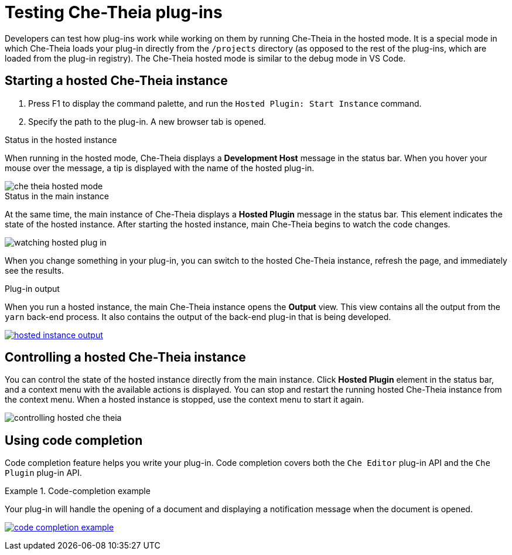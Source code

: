 

:parent-context-of-testing-che-theia-plug-ins: {context}

[id="testing-che-theia-plug-ins_{context}"]
= Testing Che-Theia plug-ins

:context: testing-che-theia-plug-ins

Developers can test how plug-ins work while working on them by running Che-Theia in the hosted mode. It is a special mode in which Che-Theia loads your plug-in directly from the `/projects` directory (as opposed to the rest of the plug-ins, which are loaded from the plug-in registry). The Che-Theia hosted mode is similar to the debug mode in VS Code.

== Starting a hosted Che-Theia instance

. Press F1 to display the command palette, and run the `Hosted Plugin: Start Instance` command.

. Specify the path to the plug-in. A new browser tab is opened.

.Status in the hosted instance

When running in the hosted mode, Che-Theia displays a *Development Host* message in the status bar. When you hover your mouse over the message, a tip is displayed with the name of the hosted plug-in.

image::extensibility/che-theia-hosted-mode.png[]

.Status in the main instance
At the same time, the main instance of Che-Theia displays a *Hosted Plugin* message in the status bar. This element indicates the state of the hosted instance. After starting the hosted instance, main Che-Theia begins to watch the code changes.

image::extensibility/watching-hosted-plug-in.png[]

When you change something in your plug-in, you can switch to the hosted Che-Theia instance, refresh the page, and immediately see the results.

.Plug-in output

When you run a hosted instance, the main Che-Theia instance opens the *Output* view. This view contains all the output from the `yarn` back-end process. It also contains the output of the back-end plug-in that is being developed.

image::extensibility/hosted-instance-output.png[link="../_images/extensibility/hosted-instance-output.png"]

== Controlling a hosted Che-Theia instance

You can control the state of the hosted instance directly from the main instance. Click *Hosted Plugin* element in the status bar, and a context menu with the available actions is displayed. You can stop and restart the running hosted Che-Theia instance from the context menu. When a hosted instance is stopped, use the context menu to start it again.

image::extensibility/controlling-hosted-che-theia.png[]

== Using code completion

Code completion feature helps you write your plug-in. Code completion covers both the `Che Editor` plug-in API and the `Che Plugin` plug-in API.

.Code-completion example
[example]
====
Your plug-in will handle the opening of a document and displaying a notification message when the document is opened.

image:extensibility/code-completion-example.gif[link="../_images/extensibility/code-completion-example.gif"]
====

:context: {parent-context-of-testing-che-theia-plug-ins}
